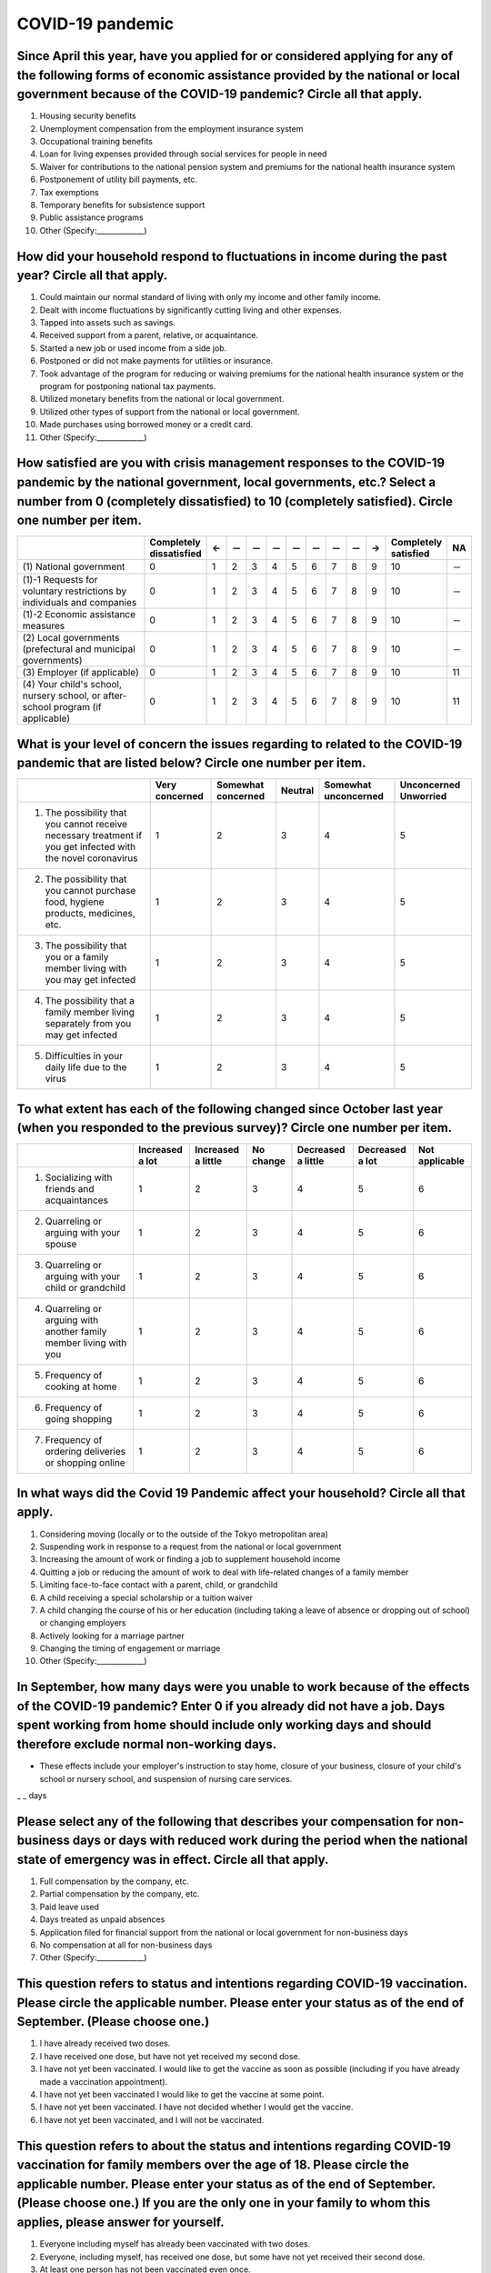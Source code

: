 ============================================
 COVID-19 pandemic
============================================

Since April this year, have you applied for or considered applying for any of the following forms of economic assistance provided by the national or local government because of the COVID-19 pandemic? Circle all that apply. 
=======================================================================================================================================================================================================================================

1. Housing security benefits
2. Unemployment compensation from the employment insurance system
3. Occupational training benefits
4. Loan for living expenses provided through social services for people in need
5. Waiver for contributions to the national pension system and premiums for the national health insurance system
6. Postponement of utility bill payments, etc.
7. Tax exemptions
8. Temporary benefits for subsistence support
9. Public assistance programs
10. Other (Specify:_____________)

How did your household respond to fluctuations in income during the past year? Circle all that apply.
==============================================================================================================================================================================

1. Could maintain our normal standard of living with only my income and other family income.
2. Dealt with income fluctuations by significantly cutting living and other expenses.
3. Tapped into assets such as savings.
4. Received support from a parent, relative, or acquaintance.
5. Started a new job or used income from a side job.
6. Postponed or did not make payments for utilities or insurance.
7. Took advantage of the program for reducing or waiving premiums for the national health insurance system or the program for postponing national tax payments.
8. Utilized monetary benefits from the national or local government.
9. Utilized other types of support from the national or local government.
10. Made purchases using borrowed money or a credit card.
11. Other (Specify:_____________)

How satisfied are you with crisis management responses to the COVID-19 pandemic by the national government, local governments, etc.? Select a number from 0 (completely dissatisfied) to 10 (completely satisfied). Circle one number per item.
==================================================================================================================================================================================================================================================================

.. csv-table::
   :header: " ", "Completely dissatisfied", "←", "－", "－", "－", "－", "－", "－", "－", "→", "Completely satisfied", "NA"
   :widths: 10, 1, 1, 1, 1, 1, 1, 1, 1, 1, 1, 1, 1

   "\(1) National government", "0", "1", "2", "3", "4", "5", "6", "7", "8", "9", "10", "－"
   "\(1)-1 Requests for voluntary restrictions by individuals and companies", "0", "1", "2", "3", "4", "5", "6", "7", "8", "9", "10", "－"
   "\(1)-2 Economic assistance measures", "0", "1", "2", "3", "4", "5", "6", "7", "8", "9", "10", "－"
   "\(2) Local governments (prefectural and municipal governments)", "0", "1", "2", "3", "4", "5", "6", "7", "8", "9", "10", "－"
   "\(3) Employer (if applicable)", "0", "1", "2", "3", "4", "5", "6", "7", "8", "9", "10", "11"
   "\(4) Your child's school, nursery school, or after-school program (if applicable)",  "0", "1", "2", "3", "4", "5", "6", "7", "8", "9", "10", "11"


What is your level of concern the issues regarding to related to the COVID-19 pandemic that are listed below? Circle one number per item.
=======================================================================================================================================================

.. csv-table::
   :header: "", "Very concerned", "Somewhat concerned", "Neutral", "Somewhat unconcerned", "Unconcerned Unworried"

   "1. The possibility that you cannot receive necessary treatment if you get infected with the novel coronavirus", "1", "2", "3", "4", "5"
   "2. The possibility that you cannot purchase food, hygiene products, medicines, etc.",	"1", "2", "3", "4", "5"
   "3. The possibility that you or a family member living with you may get infected", "1", "2", "3", "4", "5"
   "4. The possibility that a family member living separately from you may get infected",	"1", "2", "3", "4", "5"
   "5. Difficulties in your daily life due to the virus", "1", "2", "3", "4", "5"


To what extent has each of the following changed since October last year (when you responded to the previous survey)? Circle one number per item.
===============================================================================================================================================================

.. csv-table::
   :header: "","Increased a lot", "Increased a little", "No change",	"Decreased a little",	"Decreased a lot", "Not applicable"

   "1. Socializing with friends and acquaintances",	"1", "2", "3", "4",	"5", "6"
   "2. Quarreling or arguing with your spouse",	"1", "2", "3", "4",	"5", "6"
   "3. Quarreling or arguing with your child or grandchild",	"1", "2", "3", "4",	"5", "6"
   "4. Quarreling or arguing with another family member living with you",	"1", "2", "3", "4",	"5", "6"
   "5. Frequency of cooking at home",	"1", "2", "3", "4",	"5", "6"
   "6. Frequency of going shopping",	"1", "2", "3", "4",	"5", "6"
   "7. Frequency of ordering deliveries or shopping online",	"1", "2", "3", "4",	"5", "6"


In what ways did the Covid 19 Pandemic affect your household? Circle all that apply.
=================================================================================================

1. Considering moving (locally or to the outside of the Tokyo metropolitan area)
2. Suspending work in response to a request from the national or local government
3. Increasing the amount of work or finding a job to supplement household income
4. Quitting a job or reducing the amount of work to deal with life-related changes of a family member
5. Limiting face-to-face contact with a parent, child, or grandchild
6. A child receiving a special scholarship or a tuition waiver
7. A child changing the course of his or her education (including taking a leave of absence or dropping out of school) or changing employers
8. Actively looking for a marriage partner
9. Changing the timing of engagement or marriage
10. Other (Specify:_____________)


In September, how many days were you unable to work because of the effects of the COVID-19 pandemic? Enter 0 if you  already did not have a job. Days spent working from home should include only working days and should therefore exclude normal non-working days.
====================================================================================================================================================================================================================================================================================================================================================

* These effects include your employer's instruction to stay home, closure of your business, closure of your child's school or nursery school, and suspension of nursing care services.

_ _ days


Please select any of the following that describes your compensation for non-business days or days with reduced work during the period when the national state of emergency was in effect. Circle all that apply.
================================================================================================================================================================================================================================================================================

1. Full compensation by the company, etc.
2. Partial compensation by the company, etc.
3. Paid leave used
4. Days treated as unpaid absences 
5. Application filed for financial support from the national or local government for non-business days
6. No compensation at all for non-business days
7. Other (Specify:_____________)

This question refers to status and intentions regarding COVID-19 vaccination. Please circle the applicable number. Please enter your status as of the end of September. (Please choose one.)
===================================================================================================================================================================================================================

1. I have already received two doses.
2. I have received one dose, but have not yet received my second dose.
3. I have not yet been vaccinated. I would like to get the vaccine as soon as possible (including if you have already made a vaccination appointment).
4. I have not yet been vaccinated I would like to get the vaccine at some point.
5. I have not yet been vaccinated. I have not decided whether I would get the vaccine.
6. I have not yet been vaccinated, and I will not be vaccinated.

This question refers to about the status and intentions regarding COVID-19 vaccination for family members over the age of 18. Please circle the applicable number. Please enter your status as of the end of September. (Please choose one.) If you are the only one in your family to whom this applies, please answer for yourself.
===============================================================================================================================================================================================================================================================================================================================================

1. Everyone including myself has already been vaccinated with two doses.
2. Everyone, including myself, has received one dose, but some have not yet received their second dose.
3. At least one person has not been vaccinated even once.

What do you think of COVID-19 vaccination for children aged 12 to 15 years old?
==================================================================================================

1. They should be vaccinated.
2. They should not be vaccinated.
3. I can’t say either way.
